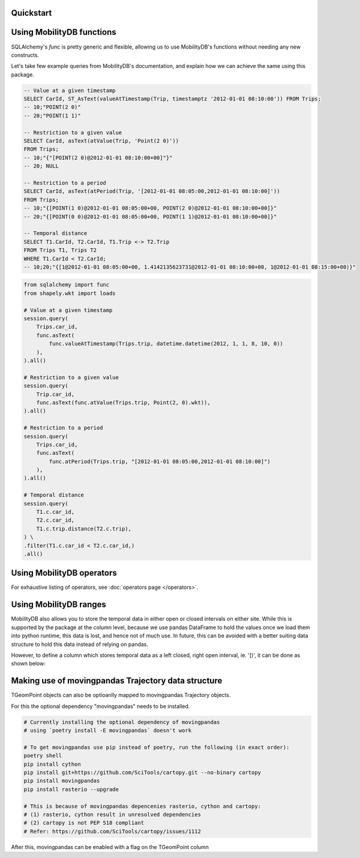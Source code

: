 Quickstart
----------

.. code-block:: python
    :emphasize-lines: 1, 11, 19
    :caption: Example usage of the **TGeomPoint** class as a column in a table defined using SQLAlchemy's declarative API

    from mobilitydb_sqlalchemy import TGeomPoint

    from sqlalchemy import Column, Integer
    from sqlalchemy.ext.declarative import declarative_base
    Base = declarative_base()

    class Trips(Base):
        __tablename__ = "test_table_trips_01"
        car_id = Column(Integer, primary_key=True)
        trip_id = Column(Integer, primary_key=True)
        trip = Column(TGeomPoint)

    trips = session.query(Trips).all()

    # Querying using MobilityDB functions, for example - valueAtTimestamp
    session.query(
        Trips.car_id,
        func.asText(
            func.valueAtTimestamp(Trips.trip, datetime.datetime(2012, 1, 1, 8, 10, 0))
        ),
    ).all()


Using MobilityDB functions
--------------------------

SQLAlchemy's `func` is pretty generic and flexible, allowing us to use MobilityDB's functions without needing any new constructs.

Let's take few example queries from MobilityDB's documentation, and explain how we can achieve the same using this package.

.. code-block:: sql

    -- Value at a given timestamp
    SELECT CarId, ST_AsText(valueAtTimestamp(Trip, timestamptz '2012-01-01 08:10:00')) FROM Trips;
    -- 10;"POINT(2 0)"
    -- 20;"POINT(1 1)"

    -- Restriction to a given value
    SELECT CarId, asText(atValue(Trip, 'Point(2 0)'))
    FROM Trips;
    -- 10;"{"[POINT(2 0)@2012-01-01 08:10:00+00]"}"
    -- 20; NULL

    -- Restriction to a period
    SELECT CarId, asText(atPeriod(Trip, '[2012-01-01 08:05:00,2012-01-01 08:10:00]'))
    FROM Trips;
    -- 10;"{[POINT(1 0)@2012-01-01 08:05:00+00, POINT(2 0)@2012-01-01 08:10:00+00]}"
    -- 20;"{[POINT(0 0)@2012-01-01 08:05:00+00, POINT(1 1)@2012-01-01 08:10:00+00]}"

    -- Temporal distance
    SELECT T1.CarId, T2.CarId, T1.Trip <-> T2.Trip
    FROM Trips T1, Trips T2
    WHERE T1.CarId < T2.CarId;
    -- 10;20;"{[1@2012-01-01 08:05:00+00, 1.4142135623731@2012-01-01 08:10:00+00, 1@2012-01-01 08:15:00+00)}"

.. code-block:: python

    from sqlalchemy import func
    from shapely.wkt import loads

    # Value at a given timestamp
    session.query(
        Trips.car_id,
        func.asText(
            func.valueAtTimestamp(Trips.trip, datetime.datetime(2012, 1, 1, 8, 10, 0))
        ),
    ).all()

    # Restriction to a given value
    session.query(
        Trip.car_id,
        func.asText(func.atValue(Trips.trip, Point(2, 0).wkt)),
    ).all()

    # Restriction to a period
    session.query(
        Trips.car_id,
        func.asText(
            func.atPeriod(Trips.trip, "[2012-01-01 08:05:00,2012-01-01 08:10:00]")
        ),
    ).all()

    # Temporal distance
    session.query(
        T1.c.car_id,
        T2.c.car_id,
        T1.c.trip.distance(T2.c.trip),
    ) \
    .filter(T1.c.car_id < T2.c.car_id,)
    .all()


Using MobilityDB operators
--------------------------

.. code-block:: python
    :emphasize-lines: 4
    :caption: Example usage of the distance operator ('<->')

    session.query(
        T1.c.car_id,
        T2.c.car_id,
        T1.c.trip.distance(T2.c.trip),
    ) \
    .filter(T1.c.car_id < T2.c.car_id,)
    .all()

For exhaustive listing of operators, see :doc:`operators page </operators>`.


Using MobilityDB ranges
-----------------------
MobilityDB also allows you to store the temporal data in either open or closed intervals on either site. While this is supported by the package at the column level, because we use pandas DataFrame to hold the values once we load them into python runtime, this data is lost, and hence not of much use. In future, this can be avoided with a better suiting data structure to hold this data instead of relying on pandas.

However, to define a column which stores temporal data as a left closed, right open interval, ie. '[)', it can be done as shown below:

.. code-block:: python
    :emphasize-lines: 3

    class Trips(Base):
        trip_id = Column(Integer, primary_key=True)
        trip = Column(TGeomPoint(True, False))


Making use of movingpandas Trajectory data structure
----------------------------------------------------
TGeomPoint objects can also be optioanlly mapped to movingpandas Trajectory objects.

For this the optional dependency "movingpandas" needs to be installed.

.. code-block:: sh

    # Currently installing the optional dependency of movingpandas
    # using `poetry install -E movingpandas` doesn't work

    # To get movingpandas use pip instead of poetry, run the following (in exact order):
    poetry shell
    pip install cython
    pip install git+https://github.com/SciTools/cartopy.git --no-binary cartopy
    pip install movingpandas
    pip install rasterio --upgrade

    # This is because of movingpandas depencenies rasterio, cython and cartopy:
    # (1) rasterio, cython result in unresolved dependencies
    # (2) cartopy is not PEP 518 compliant
    # Refer: https://github.com/SciTools/cartopy/issues/1112


After this, movingpandas can be enabled with a flag on the TGeomPoint column

.. code-block:: python
    :emphasize-lines: 3

    class Trips(Base):
        trip_id = Column(Integer, primary_key=True)
        trip = Column(TGeomPoint(use_movingpandas=True))
